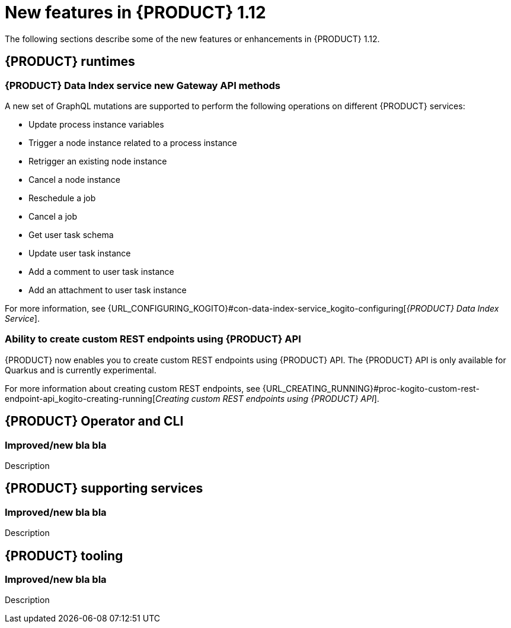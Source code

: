 // IMPORTANT: For 1.10 and later, save each version release notes as its own module file in the release-notes folder that this `ReleaseNotesKogito<version>.adoc` file is in, and then include each version release notes file in the chap-kogito-release-notes.adoc after Additional resources of {PRODUCT} deployment on {OPENSHIFT} section, in the following format:
//include::release-notes/ReleaseNotesKogito<version>.adoc[leveloffset=+1]

[id="ref-kogito-rn-new-features-1.12_{context}"]
= New features in {PRODUCT} 1.12

[role="_abstract"]
The following sections describe some of the new features or enhancements in {PRODUCT} 1.12.

== {PRODUCT} runtimes

=== {PRODUCT} Data Index service new Gateway API methods

A new set of GraphQL mutations are supported to perform the following operations on different {PRODUCT} services:

* Update process instance variables
* Trigger a node instance related to a process instance
* Retrigger an existing node instance
* Cancel a node instance
* Reschedule a job
* Cancel a job
* Get user task schema
* Update user task instance
* Add a comment to user task instance
* Add an attachment to user task instance

For more information, see {URL_CONFIGURING_KOGITO}#con-data-index-service_kogito-configuring[_{PRODUCT} Data Index Service_].

=== Ability to create custom REST endpoints using {PRODUCT} API

{PRODUCT} now enables you to create custom REST endpoints using {PRODUCT} API. The {PRODUCT} API is only available for Quarkus and is currently experimental.

For more information about creating custom REST endpoints, see {URL_CREATING_RUNNING}#proc-kogito-custom-rest-endpoint-api_kogito-creating-running[_Creating custom REST endpoints using {PRODUCT} API_].

== {PRODUCT} Operator and CLI

=== Improved/new bla bla

Description

== {PRODUCT} supporting services

=== Improved/new bla bla

Description

== {PRODUCT} tooling

=== Improved/new bla bla

Description
